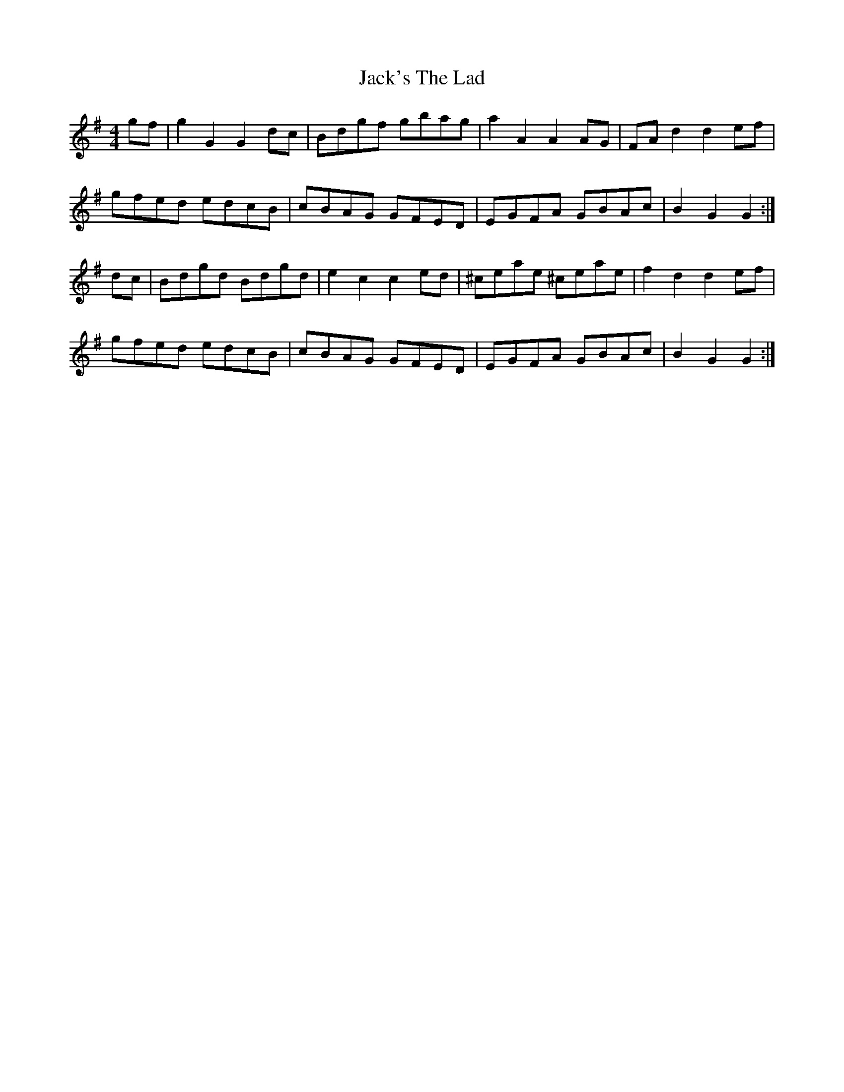 X: 19375
T: Jack's The Lad
R: hornpipe
M: 4/4
K: Gmajor
gf|g2G2G2dc|Bdgf gbag|a2A2A2AG|FAd2d2ef|
gfed edcB|cBAG GFED|EGFA GBAc|B2G2G2:|
dc|Bdgd Bdgd|e2c2c2ed|^ceae ^ceae|f2d2d2ef|
gfed edcB|cBAG GFED|EGFA GBAc|B2G2G2:|

